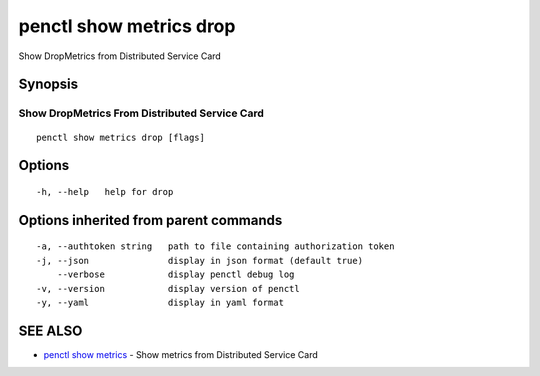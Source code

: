 .. _penctl_show_metrics_drop:

penctl show metrics drop
------------------------

Show DropMetrics from Distributed Service Card

Synopsis
~~~~~~~~



---------------------------------
 Show DropMetrics From Distributed Service Card 
---------------------------------


::

  penctl show metrics drop [flags]

Options
~~~~~~~

::

  -h, --help   help for drop

Options inherited from parent commands
~~~~~~~~~~~~~~~~~~~~~~~~~~~~~~~~~~~~~~

::

  -a, --authtoken string   path to file containing authorization token
  -j, --json               display in json format (default true)
      --verbose            display penctl debug log
  -v, --version            display version of penctl
  -y, --yaml               display in yaml format

SEE ALSO
~~~~~~~~

* `penctl show metrics <penctl_show_metrics.rst>`_ 	 - Show metrics from Distributed Service Card

